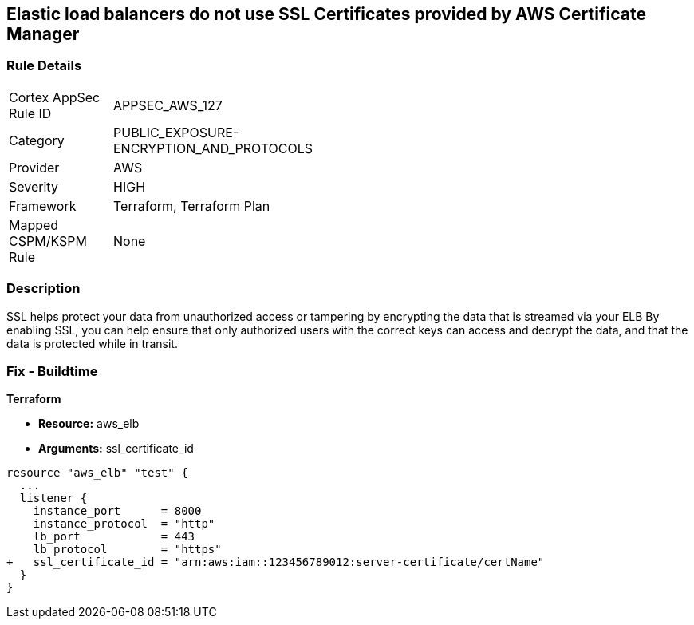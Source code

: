 == Elastic load balancers do not use SSL Certificates provided by AWS Certificate Manager


=== Rule Details

[width=45%]
|===
|Cortex AppSec Rule ID |APPSEC_AWS_127
|Category |PUBLIC_EXPOSURE-ENCRYPTION_AND_PROTOCOLS
|Provider |AWS
|Severity |HIGH
|Framework |Terraform, Terraform Plan
|Mapped CSPM/KSPM Rule |None
|===


=== Description 


SSL helps protect your data from unauthorized access or tampering by encrypting the data that is streamed via your ELB By enabling SSL, you can help ensure that only authorized users with the correct keys can access and decrypt the data, and that the data is protected while in transit.

=== Fix - Buildtime


*Terraform* 


* *Resource:* aws_elb
* *Arguments:* ssl_certificate_id


[source,go]
----
resource "aws_elb" "test" {
  ...
  listener {
    instance_port      = 8000
    instance_protocol  = "http"
    lb_port            = 443
    lb_protocol        = "https"
+   ssl_certificate_id = "arn:aws:iam::123456789012:server-certificate/certName"
  }           
}
----
